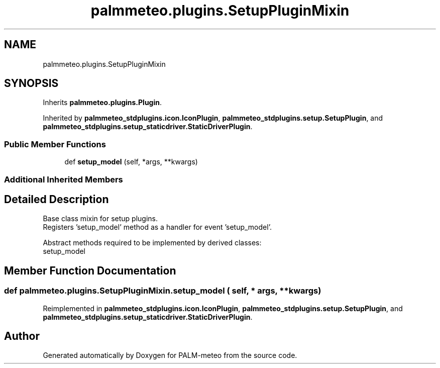 .TH "palmmeteo.plugins.SetupPluginMixin" 3 "Wed Jun 18 2025" "PALM-meteo" \" -*- nroff -*-
.ad l
.nh
.SH NAME
palmmeteo.plugins.SetupPluginMixin
.SH SYNOPSIS
.br
.PP
.PP
Inherits \fBpalmmeteo\&.plugins\&.Plugin\fP\&.
.PP
Inherited by \fBpalmmeteo_stdplugins\&.icon\&.IconPlugin\fP, \fBpalmmeteo_stdplugins\&.setup\&.SetupPlugin\fP, and \fBpalmmeteo_stdplugins\&.setup_staticdriver\&.StaticDriverPlugin\fP\&.
.SS "Public Member Functions"

.in +1c
.ti -1c
.RI "def \fBsetup_model\fP (self, *args, **kwargs)"
.br
.in -1c
.SS "Additional Inherited Members"
.SH "Detailed Description"
.PP 

.PP
.nf
Base class mixin for setup plugins\&.
Registers 'setup_model' method as a handler for event 'setup_model'\&.

Abstract methods required to be implemented by derived classes:
    setup_model

.fi
.PP
 
.SH "Member Function Documentation"
.PP 
.SS "def palmmeteo\&.plugins\&.SetupPluginMixin\&.setup_model ( self, * args, ** kwargs)"

.PP
Reimplemented in \fBpalmmeteo_stdplugins\&.icon\&.IconPlugin\fP, \fBpalmmeteo_stdplugins\&.setup\&.SetupPlugin\fP, and \fBpalmmeteo_stdplugins\&.setup_staticdriver\&.StaticDriverPlugin\fP\&.

.SH "Author"
.PP 
Generated automatically by Doxygen for PALM-meteo from the source code\&.
